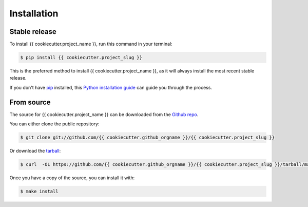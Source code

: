 .. highlight:: shell

============
Installation
============


Stable release
--------------

To install {{ cookiecutter.project_name }}, run this command in your terminal:

.. code-block:: console

    $ pip install {{ cookiecutter.project_slug }}

This is the preferred method to install {{ cookiecutter.project_name }}, as it will always install the most recent stable release.

If you don't have `pip`_ installed, this `Python installation guide`_ can guide
you through the process.

.. _pip: https://pip.pypa.io
.. _Python installation guide: http://docs.python-guide.org/en/latest/starting/installation/


From source
------------

The source for {{ cookiecutter.project_name }} can be downloaded from the `Github repo`_.

You can either clone the public repository:

.. code-block:: console

    $ git clone git://github.com/{{ cookiecutter.github_orgname }}/{{ cookiecutter.project_slug }}

Or download the `tarball`_:

.. code-block:: console

    $ curl  -OL https://github.com/{{ cookiecutter.github_orgname }}/{{ cookiecutter.project_slug }}/tarball/master

Once you have a copy of the source, you can install it with:

.. code-block:: console

    $ make install


.. _Github repo: https://github.com/{{ cookiecutter.github_orgname }}/{{ cookiecutter.project_slug }}
.. _tarball: https://github.com/{{ cookiecutter.github_orgname }}/{{ cookiecutter.project_slug }}/tarball/master
